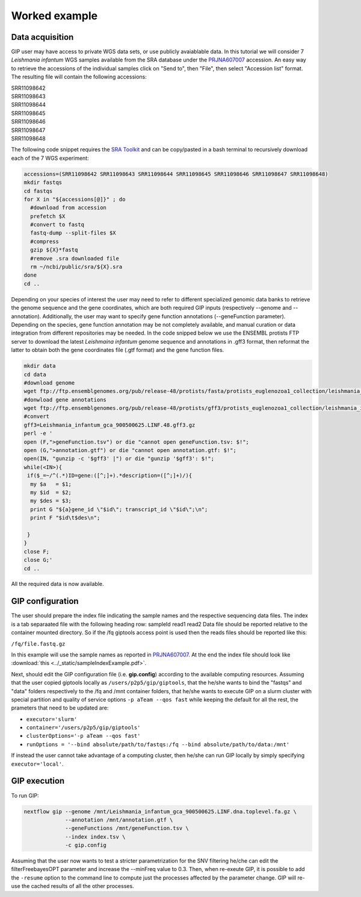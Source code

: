 ##############
Worked example
##############


Data acquisition
----------------

GIP user may have access to private WGS data sets, or use publicly avaiablable data. In this tutorial we will consider 7 *Leishmania infantum* WGS samples available from the SRA database under the `PRJNA607007 <https://www.ncbi.nlm.nih.gov/sra/?term=PRJNA607007>`_ accession.
An easy way to retrieve the accessions of the individual samples click on "Send to", then "File", then select "Accession list" format.
The resulting file will contain the following accessions:

| SRR11098642
| SRR11098643
| SRR11098644
| SRR11098645
| SRR11098646
| SRR11098647
| SRR11098648

The following code snippet requires the `SRA Toolkit <https://trace.ncbi.nlm.nih.gov/Traces/sra/sra.cgi?view=toolkit_doc>`_ and can be copy/pasted in a bash terminal to recursively download each of the 7 WGS experiment:

.. code-block:: bash

 accessions=(SRR11098642 SRR11098643 SRR11098644 SRR11098645 SRR11098646 SRR11098647 SRR11098648)
 mkdir fastqs
 cd fastqs
 for X in "${accessions[@]}" ; do
   #download from accession
   prefetch $X
   #convert to fastq
   fastq-dump --split-files $X
   #compress
   gzip ${X}*fastq
   #remove .sra downloaded file
   rm ~/ncbi/public/sra/${X}.sra
 done
 cd ..
 

Depending on your species of interest the user may need to refer to different specialized genomic data banks to retrieve the genome sequence and the gene coordinates, which are both required GIP inputs (respectively --genome and --annotation).
Additionally, the user may want to specify gene function annotations (--geneFunction parameter). Depending on the species, gene function annotation may be not completely available, and manual curation or data integration from different repositories may be needed.
In the code snipped below we use the ENSEMBL protists FTP server to download the latest *Leishmaina infantum* genome sequence and annotations in .gff3 format, then reformat the latter to obtain both the gene coordinates file (.gtf format) and the gene function files.

.. code-block:: bash

 mkdir data
 cd data
 #download genome
 wget ftp://ftp.ensemblgenomes.org/pub/release-48/protists/fasta/protists_euglenozoa1_collection/leishmania_infantum_gca_900500625/dna/Leishmania_infantum_gca_900500625.LINF.dna.toplevel.fa.gz  
 #donwload gene annotations
 wget ftp://ftp.ensemblgenomes.org/pub/release-48/protists/gff3/protists_euglenozoa1_collection/leishmania_infantum_gca_900500625/Leishmania_infantum_gca_900500625.LINF.48.gff3.gz
 #convert
 gff3=Leishmania_infantum_gca_900500625.LINF.48.gff3.gz
 perl -e '
 open (F,">geneFunction.tsv") or die "cannot open geneFunction.tsv: $!";
 open (G,">annotation.gtf") or die "cannot open annotation.gtf: $!";
 open(IN, "gunzip -c '$gff3' |") or die "gunzip '$gff3': $!";
 while(<IN>){
  if($_=~/^(.*)ID=gene:([^;]+).*description=([^;]+)/){
   my $a   = $1;
   my $id  = $2;
   my $des = $3;
   print G "${a}gene_id \"$id\"; transcript_id \"$id\";\n";
   print F "$id\t$des\n";

  }
 }
 close F;
 close G;' 
 cd ..


All the required data is now available. 
 


GIP configuration
-----------------

The user should prepare the index file indicating the sample names and the respective sequencing data files.
The index is a tab separaated file with the following heading row: sampleId	read1	read2
Data file should be reported relative to the container mounted directory. 
So if the /fq giptools access point is used then the reads files should be reported like this: 

``/fq/file.fastq.gz`` 

In this example will use the sample names as reported in `PRJNA607007 <https://www.ncbi.nlm.nih.gov/sra/?term=PRJNA607007>`_.
At the end the index file should look like :download:`this <../_static/sampleIndexExample.pdf>`.


Next, should edit the GIP configuration file (i.e. **gip.config**) according to the available computing resources. 
Assuming that the user copied giptools locally as ``/users/p2p5/gip/giptools``, that the he/she wants to bind the "fastqs" and "data" folders respectively to the /fq and /mnt container folders, that he/she wants to execute GIP on a slurm cluster with special partition and quality of service options ``-p aTeam --qos fast`` while keeping the default for all the rest, the prameters that need to be updated are:

* ``executor='slurm'``
* ``container='/users/p2p5/gip/giptools'`` 
* ``clusterOptions='-p aTeam --qos fast'``
* ``runOptions = '--bind absolute/path/to/fastqs:/fq --bind absolute/path/to/data:/mnt'``

If instead the user cannot take advantage of a computing cluster, then he/she can run GIP locally by simply specifying ``executor='local'``.


GIP execution
-------------

To run GIP:

.. code-block:: bash

 nextflow gip --genome /mnt/Leishmania_infantum_gca_900500625.LINF.dna.toplevel.fa.gz \
              --annotation /mnt/annotation.gtf \
              --geneFunctions /mnt/geneFunction.tsv \
              --index index.tsv \
              -c gip.config

Assuming that the user now wants to test a stricter parametrization for the SNV filtering he/che can edit the filterFreebayesOPT parameter and increase the --minFreq value to 0.3. Then, when re-exeute GIP, it is possible to add the ``-resume`` option to the command line to compute just the processes affected by the parameter change. GIP will re-use the cached results of all the other processes.






